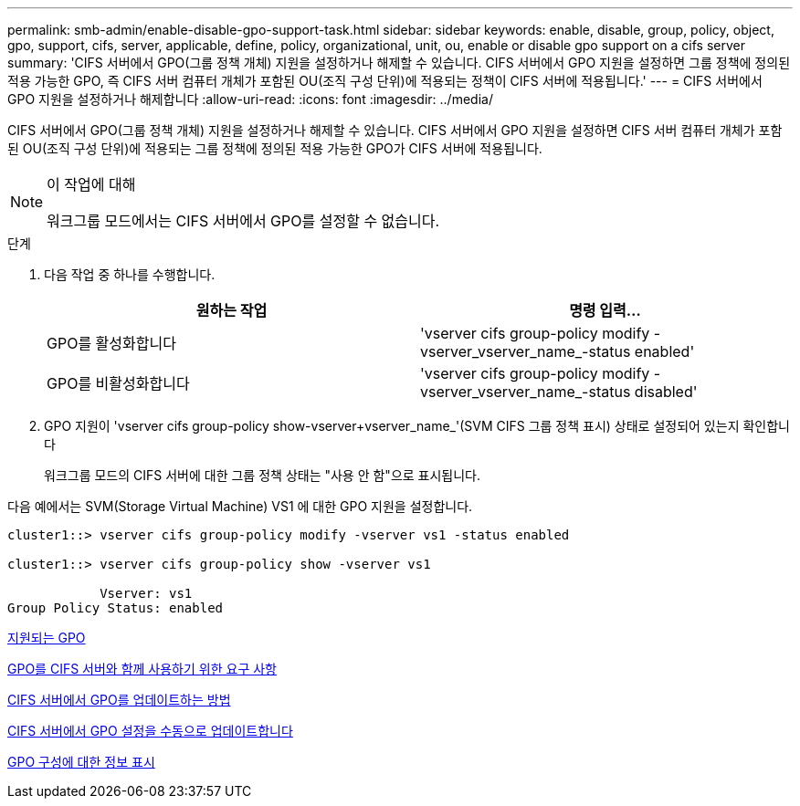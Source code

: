 ---
permalink: smb-admin/enable-disable-gpo-support-task.html 
sidebar: sidebar 
keywords: enable, disable, group, policy, object, gpo, support, cifs, server, applicable, define, policy, organizational, unit, ou, enable or disable gpo support on a cifs server 
summary: 'CIFS 서버에서 GPO(그룹 정책 개체) 지원을 설정하거나 해제할 수 있습니다. CIFS 서버에서 GPO 지원을 설정하면 그룹 정책에 정의된 적용 가능한 GPO, 즉 CIFS 서버 컴퓨터 개체가 포함된 OU(조직 구성 단위)에 적용되는 정책이 CIFS 서버에 적용됩니다.' 
---
= CIFS 서버에서 GPO 지원을 설정하거나 해제합니다
:allow-uri-read: 
:icons: font
:imagesdir: ../media/


[role="lead"]
CIFS 서버에서 GPO(그룹 정책 개체) 지원을 설정하거나 해제할 수 있습니다. CIFS 서버에서 GPO 지원을 설정하면 CIFS 서버 컴퓨터 개체가 포함된 OU(조직 구성 단위)에 적용되는 그룹 정책에 정의된 적용 가능한 GPO가 CIFS 서버에 적용됩니다.

[NOTE]
.이 작업에 대해
====
워크그룹 모드에서는 CIFS 서버에서 GPO를 설정할 수 없습니다.

====
.단계
. 다음 작업 중 하나를 수행합니다.
+
|===
| 원하는 작업 | 명령 입력... 


 a| 
GPO를 활성화합니다
 a| 
'vserver cifs group-policy modify -vserver_vserver_name_-status enabled'



 a| 
GPO를 비활성화합니다
 a| 
'vserver cifs group-policy modify -vserver_vserver_name_-status disabled'

|===
. GPO 지원이 'vserver cifs group-policy show-vserver+vserver_name_'(SVM CIFS 그룹 정책 표시) 상태로 설정되어 있는지 확인합니다
+
워크그룹 모드의 CIFS 서버에 대한 그룹 정책 상태는 "사용 안 함"으로 표시됩니다.



다음 예에서는 SVM(Storage Virtual Machine) VS1 에 대한 GPO 지원을 설정합니다.

[listing]
----
cluster1::> vserver cifs group-policy modify -vserver vs1 -status enabled

cluster1::> vserver cifs group-policy show -vserver vs1

            Vserver: vs1
Group Policy Status: enabled
----
xref:supported-gpos-concept.adoc[지원되는 GPO]

xref:requirements-gpos-concept.adoc[GPO를 CIFS 서버와 함께 사용하기 위한 요구 사항]

xref:gpos-updated-server-concept.adoc[CIFS 서버에서 GPO를 업데이트하는 방법]

xref:manual-update-gpo-settings-task.adoc[CIFS 서버에서 GPO 설정을 수동으로 업데이트합니다]

xref:display-gpo-config-task.adoc[GPO 구성에 대한 정보 표시]
